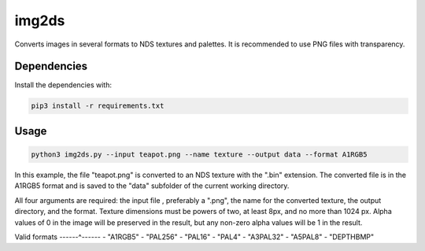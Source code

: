 img2ds
======

Converts images in several formats to NDS textures and palettes. It is recommended to use PNG files with transparency.

Dependencies
------------

Install the dependencies with:

.. code:: bash

   pip3 install -r requirements.txt

Usage
-----

.. code:: python

   python3 img2ds.py --input teapot.png --name texture --output data --format A1RGB5

In this example, the file "teapot.png" is converted to an NDS texture with the ".bin" extension. The converted file is in the A1RGB5 format and is saved to the "data" subfolder of the current working directory. 

All four arguments are required: the input file , preferably a ".png", the name for the converted texture, the output directory, and the format. Texture dimensions must be powers of two, at least 8px, and no more than 1024 px. Alpha values of 0 in the image will be preserved in the result, but any non-zero alpha values will be 1 in the result. 

Valid formats
------^------
- "A1RGB5"
- "PAL256"
- "PAL16"
- "PAL4"
- "A3PAL32" 
- "A5PAL8"
- "DEPTHBMP"
